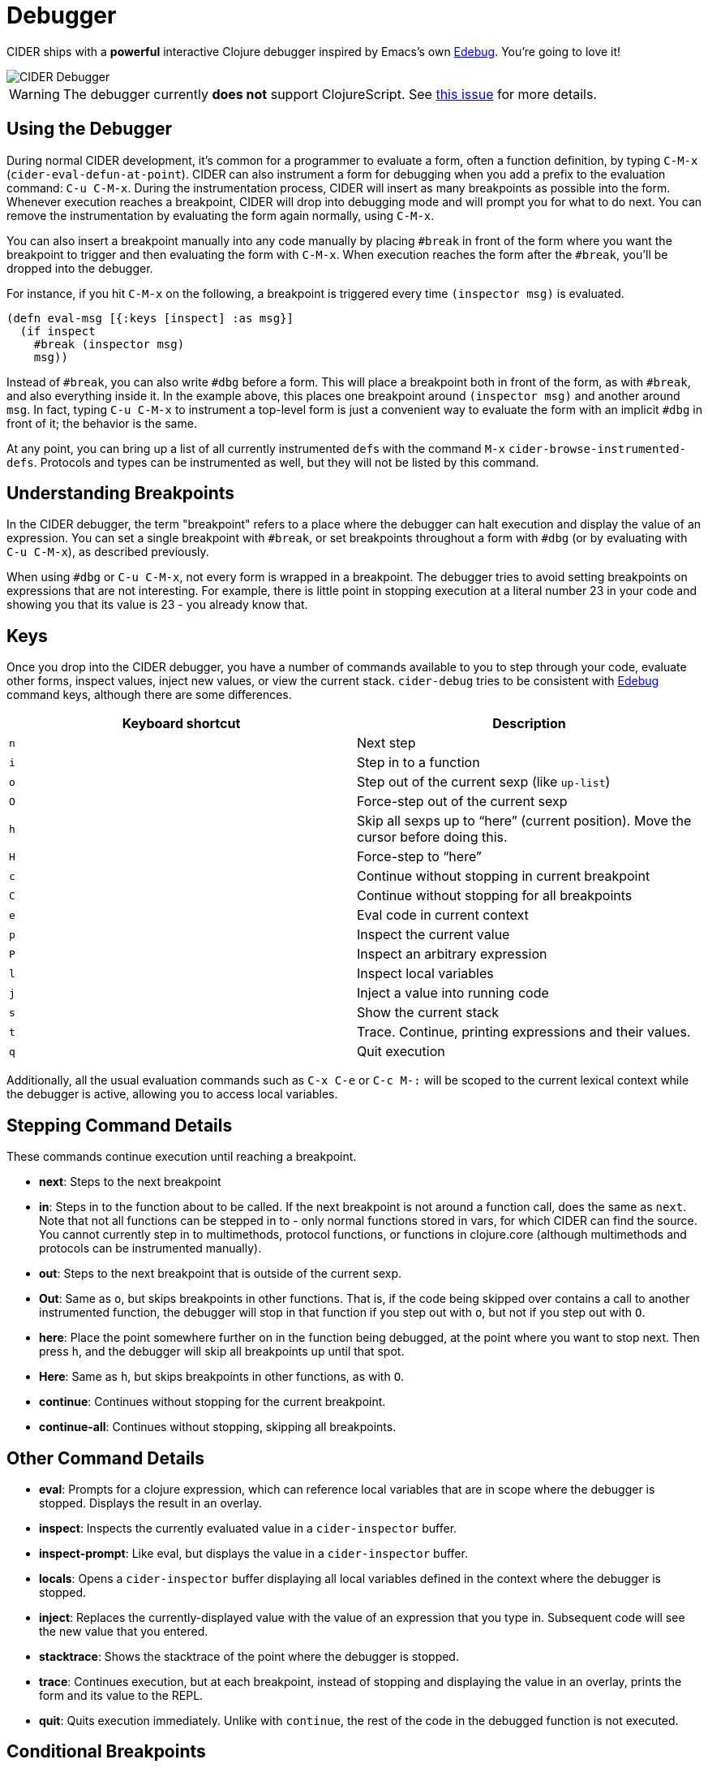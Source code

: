 = Debugger
:experimental:

CIDER ships with a *powerful* interactive Clojure debugger inspired by Emacs's own
http://www.gnu.org/software/emacs/manual/html_node/elisp/Edebug.html[Edebug]. You're going to love it!

image::cider_debugger.gif[CIDER Debugger]

WARNING: The debugger currently **does not** support ClojureScript. See
https://github.com/clojure-emacs/cider/issues/1416[this issue]
for more details.

== Using the Debugger

During normal CIDER development, it's common for a programmer to
evaluate a form, often a function definition, by typing
kbd:[C-M-x] (`cider-eval-defun-at-point`). CIDER can also
instrument a form for debugging when you add a prefix to the
evaluation command: kbd:[C-u C-M-x]. During the instrumentation
process, CIDER will insert as many breakpoints as possible into the
form. Whenever execution reaches a breakpoint, CIDER will drop into
debugging mode and will prompt you for what to do next. You can remove
the instrumentation by evaluating the form again normally, using
kbd:[C-M-x].

You can also insert a breakpoint manually into any code
manually by placing `#break` in front of the form where you want the
breakpoint to trigger and then evaluating the form with
kbd:[C-M-x]. When execution reaches the form after the `#break`,
you'll be dropped into the debugger.

For instance, if you hit kbd:[C-M-x] on the following, a
breakpoint is triggered every time `(inspector msg)` is evaluated.

[source,clojure]
----
(defn eval-msg [{:keys [inspect] :as msg}]
  (if inspect
    #break (inspector msg)
    msg))
----

Instead of `#break`, you can also write `#dbg` before a form. This
will place a breakpoint both in front of the form, as with `#break`,
and also everything inside it. In the example above, this places one
breakpoint around `(inspector msg)` and another around `msg`. In fact,
typing kbd:[C-u C-M-x] to instrument a top-level form is just a
convenient way to evaluate the form with an implicit `#dbg` in front
of it; the behavior is the same.

At any point, you can bring up a list of all currently instrumented ``def``s with
the command kbd:[M-x] `cider-browse-instrumented-defs`. Protocols and types
can be instrumented as well, but they will not be listed by this
command.

== Understanding Breakpoints

In the CIDER debugger, the term "breakpoint" refers to a place where
the debugger can halt execution and display the value of an
expression. You can set a single breakpoint with `#break`, or set
breakpoints throughout a form with `#dbg` (or by evaluating with kbd:[C-u C-M-x]), as described previously.

When using `#dbg` or kbd:[C-u C-M-x], not every form is wrapped
in a breakpoint. The debugger tries to avoid setting breakpoints on
expressions that are not interesting. For example, there is little
point in stopping execution at a literal number 23 in your code and
showing you that its value is 23 - you already know that.

== Keys

Once you drop into the CIDER debugger, you have a number of commands
available to you to step through your code, evaluate other forms,
inspect values, inject new values, or view the current
stack. `cider-debug` tries to be consistent with http://www.gnu.org/software/emacs/manual/html_node/elisp/Edebug.html[Edebug] command
keys, although there are some differences.

|===
| Keyboard shortcut | Description

| kbd:[n]
| Next step

| kbd:[i]
| Step in to a function

| kbd:[o]
| Step out of the current sexp (like `up-list`)

| kbd:[O]
| Force-step out of the current sexp

| kbd:[h]
| Skip all sexps up to "`here`" (current position). Move the cursor before doing this.

| kbd:[H]
| Force-step to "`here`"

| kbd:[c]
| Continue without stopping in current breakpoint

| kbd:[C]
| Continue without stopping for all breakpoints

| kbd:[e]
| Eval code in current context

| kbd:[p]
| Inspect the current value

| kbd:[P]
| Inspect an arbitrary expression

| kbd:[l]
| Inspect local variables

| kbd:[j]
| Inject a value into running code

| kbd:[s]
| Show the current stack

| kbd:[t]
| Trace. Continue, printing expressions and their values.

| kbd:[q]
| Quit execution
|===

Additionally, all the usual evaluation commands such as kbd:[C-x C-e] or kbd:[C-c M-:] will be scoped to the current lexical
context while the debugger is active, allowing you to access local
variables.

== Stepping Command Details

These commands continue execution until reaching a breakpoint.

* *next*: Steps to the next breakpoint
* *in*: Steps in to the function about to be called. If the next breakpoint is
not around a function call, does the same as `next`. Note that not all
functions can be stepped in to - only normal functions stored in vars, for
which CIDER can find the source. You cannot currently step in to multimethods,
protocol functions, or functions in clojure.core (although multimethods and
protocols can be instrumented manually).
* *out*: Steps to the next breakpoint that is outside of the current sexp.
* *Out*: Same as `o`, but skips breakpoints in other functions. That is, if
the code being skipped over contains a call to another instrumented function,
the debugger will stop in that function if you step out with `o`, but not if
you step out with `O`.
* *here*: Place the point somewhere further on in the function being debugged,
at the point where you want to stop next. Then press `h`, and the debugger
will skip all breakpoints up until that spot.
* *Here*: Same as `h`, but skips breakpoints in other functions, as with `O`.
* *continue*: Continues without stopping for the current breakpoint.
* *continue-all*: Continues without stopping, skipping all breakpoints.

== Other Command Details

* *eval*: Prompts for a clojure expression, which can reference local
variables that are in scope where the debugger is stopped. Displays the result
in an overlay.
* *inspect*: Inspects the currently evaluated value in a `cider-inspector` buffer.
* *inspect-prompt*: Like eval, but displays the value in a `cider-inspector` buffer.
* *locals*: Opens a `cider-inspector` buffer displaying all local variables
defined in the context where the debugger is stopped.
* *inject*: Replaces the currently-displayed value with the value of an
expression that you type in. Subsequent code will see the new value that you
entered.
* *stacktrace*: Shows the stacktrace of the point where the debugger is
stopped.
* *trace*: Continues execution, but at each breakpoint, instead of stopping
and displaying the value in an overlay, prints the form and its value to the
REPL.
* *quit*: Quits execution immediately. Unlike with `continue`, the rest of the
code in the debugged function is not executed.

== Conditional Breakpoints

Breakpoints can be conditional, such that the debugger will only stop when the
condition is true.

Conditions are specified using `:break/when` metadata attached to a form.

[source,clojure]
----
(dotimes [i 10]
  #dbg ^{:break/when (= i 7)}
  (prn i))
----

Evaluating the above with `C-M-x`, the debugger will stop only once, when `i`
equals 7.

You can also have CIDER insert the break condition into your code for
you. Place the point where you want the condition to go and evaluate
with `C-u C-u C-M-x` or `C-u C-u C-c C-c`. CIDER will then prompt you
for the condition in the minibuffer and insert the appropriate `#dbg`
plus metadata annotation in your code. Note that you'll have to delete
this annotation by hand; you cannot simply use kbd:[C-M-x] as you
can to un-instrument kbd:[C-u C-M-x].

== Caveats

Due to the way the debugger is currently implemented there are some
limitations when it comes to certain forms. Set literals are currently
not instrumented at all. Map literals are currently only instrumented
if they are small or the keys have some natural order. For example the
following expression won't be instrumented.

[source,clojure]
----
#dbg (count {:foo 2 :bar (inc 4) "foo" 6 "bar" 8 9
             10 11 12 13 14 15 (inc 16) 17 (inc 18)})
----

Another construct where the debugger is currently limited is `loop`/`recur`.
As `recur` always has to appear in a tail-position inside a `loop` or a `fn`
and the debugger uses macros to interleave breakpoints in the forms it
*might* happen that a `recur` no longer appears in a tail position. In that
case we have to avoid setting up the breakpoint. An example of such a case
is:

[source,clojure]
----
(loop [i 0]
  #break
  (when (< i 10)
    (println i)
    (recur (inc i))))
----

Here the breakpoint is exactly in front of a form that contains as last expression
a `recur` which is not wrapped in a loop. Currently this breakpoint has no
effect. This does not mean you can not use the debugger with `loop`, it just means
you have to set your debug statements more carefully.

== Debugger Internals

NOTE: This section explains a bit of the inner workings of the debugger. It is
intended to help those who are interested in contributing, and doesn't
teach anything about the debugger's usage.

CIDER works in several steps as it instruments your code:

. First, CIDER walks through the code, adding metadata to forms and symbols
that identify their position (coordinate) in the code.
. Then, it macroexpands everything to get rid of macros.
. Then, it walks through the code again, instrumenting it.
 ** CIDER understands all existing special forms and takes care not
to instrument where it's not supposed to. For instance, CIDER
does not instrument the arglist of `fn*` or the left-side of a
`let`-binding.
 ** Wherever it finds the previously-injected metadata, assuming
that location is valid for instrumentation, it wraps the
form or symbol in a macro called `breakpoint-if-interesting`.
. When the resulting code actually gets compiled, the Clojure
compiler will expand the `breakpoint-if-interesting` macros. This
macro decides whether the return value of the form or symbol is
actually something the user might want to see. If it is, the
form or symbol gets wrapped in a `breakpoint` macro, otherwise it's
returned as is.
. The `breakpoint` macro takes the coordinate information that was
provided in step `1.` and sends it over to Emacs (the
front-end). It also sends the return value of the form and a prompt
of available commands. Emacs then uses this information to show the
value of actual code forms and prompt for the next action.

A few example forms that don't have interesting return values (and so are not
wrapped in a `breakpoint`):

* In `(fn [x] (inc x))` the return value is a function object and carries no
information. Note that this is not the same as the return value when you
*call* this function (which *is* interesting). Also, even those this form
is not wrapped in a breakpoint, the forms inside it *are* (`(inc x)` and
`x`).
* Similarly, in a form like `(map inc (range 10))`, the symbol `inc`
points to a function in `clojure.core`. That's also irrelevant
(unless it's being shadowed by a local, but the debugger can
identify that).
